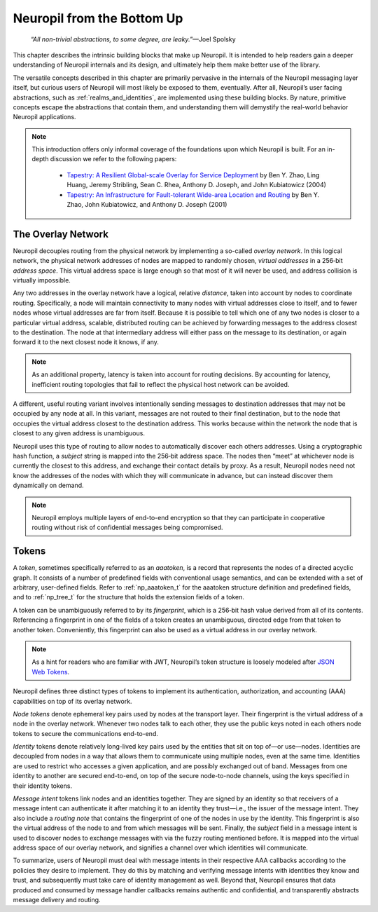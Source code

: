 Neuropil from the Bottom Up
===========================

  *“All non-trivial abstractions, to some degree, are leaky.”*—Joel Spolsky

This chapter describes the intrinsic building blocks that make up Neuropil. It
is intended to help readers gain a deeper understanding of Neuropil internals
and its design, and ultimately help them make better use of the library.

The versatile concepts described in this chapter are primarily pervasive in the
internals of the Neuropil messaging layer itself, but curious users of Neuropil
will most likely be exposed to them, eventually. After all, Neuropil’s user
facing abstractions, such as :ref:`realms_and_identities`, are implemented
using these building blocks. By nature, primitive concepts escape the
abstractions that contain them, and understanding them will demystify the
real-world behavior Neuropil applications.

.. NOTE::
  This introduction offers only informal coverage of the foundations upon which
  Neuropil is built. For an in-depth discussion we refer to the following
  papers:

   - `Tapestry: A Resilient Global-scale Overlay for Service Deployment
     <http://bnrg.cs.berkeley.edu/~adj/publications/paper-files/tapestry_jsac.pdf>`_
     by Ben Y. Zhao, Ling Huang, Jeremy Stribling, Sean C. Rhea, Anthony D.
     Joseph, and John Kubiatowicz (2004)
   - `Tapestry: An Infrastructure for Fault-tolerant Wide-area Location and
     Routing <http://oceanstore.cs.berkeley.edu/publications/papers/pdf/tapestry_sigcomm_tr.pdf>`_
     by Ben Y. Zhao, John Kubiatowicz, and Anthony D. Joseph (2001)

The Overlay Network
*******************

Neuropil decouples routing from the physical network by implementing a
so-called *overlay network*. In this logical network, the physical network
addresses of nodes are mapped to randomly chosen, *virtual addresses* in a
256‑bit *address space*. This virtual address space is large enough so that
most of it will never be used, and address collision is virtually impossible.

.. image:: overlay.svg
    :alt: Overlay network

Any two addresses in the overlay network have a logical, relative *distance*,
taken into account by nodes to coordinate routing. Specifically, a node will
maintain connectivity to many nodes with virtual addresses close to itself, and
to fewer nodes whose virtual addresses are far from itself. Because it is
possible to tell which one of any two nodes is closer to a particular virtual
address, scalable, distributed routing can be achieved by forwarding messages
to the address closest to the destination. The node at that intermediary
address will either pass on the message to its destination, or again forward it
to the next closest node it knows, if any.

.. NOTE::
  As an additional property, latency is taken into account for routing
  decisions. By accounting for latency, inefficient routing topologies that
  fail to reflect the physical host network can be avoided.

A different, useful routing variant involves intentionally sending messages to
destination addresses that may not be occupied by any node at all. In this
variant, messages are not routed to their final destination, but to the node
that occupies the virtual address closest to the destination address. This
works because within the network the node that is closest to any given address
is unambiguous.

.. image:: discover.svg
    :alt: Node discovery

Neuropil uses this type of routing to allow nodes to automatically discover
each others addresses. Using a cryptographic hash function, a *subject* string
is mapped into the 256‑bit address space. The nodes then “meet” at whichever
node is currently the closest to this address, and exchange their contact
details by proxy. As a result, Neuropil nodes need not know the addresses of the nodes with which
they will communicate in advance, but can instead discover them dynamically on
demand.

.. NOTE::
  Neuropil employs multiple layers of end-to-end encryption so that they can
  participate in cooperative routing without risk of confidential messages
  being compromised.

Tokens
******

A *token*, sometimes specifically referred to as an *aaatoken*, is a record
that represents the nodes of a directed acyclic graph. It consists of a number
of predefined fields with conventional usage semantics, and can be extended
with a set of arbitrary, user-defined fields. Refer to :ref:`np_aaatoken_t` for
the aaatoken structure definition and predefined fields, and to
:ref:`np_tree_t` for the structure that holds the extension fields of a token.

.. image:: token.svg
    :alt: Token illustration

A token can be unambiguously referred to by its *fingerprint*, which is a
256‑bit hash value derived from all of its contents. Referencing a fingerprint
in one of the fields of a token creates an unambiguous, directed edge from that
token to another token. Conveniently, this fingerprint can also be used as a
virtual address in our overlay network.

.. NOTE::
  As a hint for readers who are familiar with JWT, Neuropil’s token structure
  is loosely modeled after `JSON Web Tokens <https://en.wikipedia.org/wiki/JSON_Web_Token>`_.

Neuropil defines three distinct types of tokens to implement its
authentication, authorization, and accounting (AAA) capabilities on top of its
overlay network.

*Node tokens* denote ephemeral key pairs used by nodes at the transport layer.
Their fingerprint is the virtual address of a node in the overlay network.
Whenever two nodes talk to each other, they use the public keys noted in each
others node tokens to secure the communications end-to-end.

*Identity* tokens denote relatively long-lived key pairs used by the entities
that sit on top of—or use—nodes. Identities are decoupled from nodes in a way
that allows them to communicate using multiple nodes, even at the same time.
Identities are used to restrict who accesses a given application, and are
possibly exchanged out of band. Messages from one identity to another are
secured end-to-end, on top of the secure node-to-node channels, using the keys
specified in their identity tokens.

*Message intent* tokens link nodes and an identities together. They are signed
by an identity so that receivers of a message intent can authenticate it after
matching it to an identity they trust—i.e., the issuer of the message intent.
They also include a *routing note* that contains the fingerprint of one of the
nodes in use by the identity. This fingerprint is also the virtual address of
the node to and from which messages will be sent. Finally, the *subject* field
in a message intent is used to discover nodes to exchange messages with via the
fuzzy routing mentioned before. It is mapped into the virtual address space of
our overlay network, and signifies a channel over which identities will
communicate.

.. image:: message-intent.svg
    :alt: Relationships between the various kinds of tokens

To summarize, users of Neuropil must deal with message intents in their
respective AAA callbacks according to the policies they desire to implement.
They do this by matching and verifying message intents with identities they
know and trust, and subsequently must take care of identity management as well.
Beyond that, Neuropil ensures that data produced and consumed by message
handler callbacks remains authentic and confidential, and transparently
abstracts message delivery and routing.
